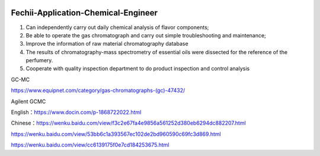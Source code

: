 |Documentation Status|

.. |Documentation Status| image:: https://readthedocs.org/projects/fechii-application-chemical-engineer/badge/?version=latest
   :target: https://fechii-application-chemical-engineer.readthedocs.io/en/latest/?badge=latest
   
Fechii-Application-Chemical-Engineer
========

1. Can independently carry out daily chemical analysis of flavor components;
2. Be able to operate the gas chromatograph and carry out simple troubleshooting and maintenance;
3. Improve the information of raw material chromatography database
4. The results of chromatography-mass spectrometry of essential oils were dissected for the reference of the perfumery.
5. Cooperate with quality inspection department to do product inspection and control analysis

GC-MC

https://www.equipnet.com/category/gas-chromatographs-(gc)-47432/

Agilent GCMC

English：https://www.docin.com/p-1868722022.html

Chinese：https://wenku.baidu.com/view/f3c2e67fa4e9856a561252d380eb6294dc882207.html

https://wenku.baidu.com/view/53bb6c1a393567ec102de2bd960590c69fc3d869.html

https://wenku.baidu.com/view/cc6139175f0e7cd184253675.html
